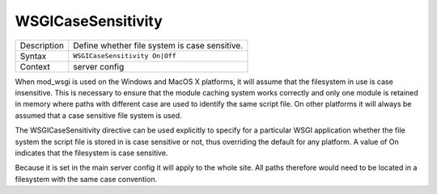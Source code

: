 ===================
WSGICaseSensitivity
===================

+----------------+-----------------------------------------------------------+
| Description    | Define whether file system is case sensitive.             |
+----------------+-----------------------------------------------------------+
| Syntax         | ``WSGICaseSensitivity On|Off``                            |
+----------------+-----------------------------------------------------------+
| Context        | server config                                             |
+----------------+-----------------------------------------------------------+

When mod_wsgi is used on the Windows and MacOS X platforms, it will assume
that the filesystem in use is case insensitive. This is necessary to ensure
that the module caching system works correctly and only one module is
retained in memory where paths with different case are used to identify the
same script file. On other platforms it will always be assumed that a case
sensitive file system is used.

The WSGICaseSensitivity directive can be used explicitly to specify for a
particular WSGI application whether the file system the script file is
stored in is case sensitive or not, thus overriding the default for any
platform. A value of On indicates that the filesystem is case sensitive.

Because it is set in the main server config it will apply to the whole
site. All paths therefore would need to be located in a filesystem with the
same case convention.
